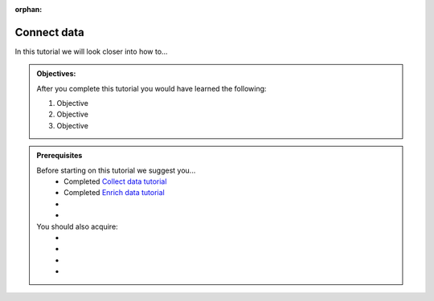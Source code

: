 :orphan:

.. _tutorial_getting_started_connect:

Connect data
============

In this tutorial we will look closer into how to...

.. admonition::  Objectives:
   
    After you complete this tutorial you would have learned the following:

    #. Objective
    #. Objective
    #. Objective


.. admonition:: Prerequisites

  Before starting on this tutorial we suggest you...
    - Completed `Collect data tutorial <tutorial-getting-started-collect>`_
    - Completed `Enrich data tutorial <tutorial-getting-started-enrich>`_
    - 
    - 
    
  You should also acquire:
    - 
    - 
    - 
    - 

